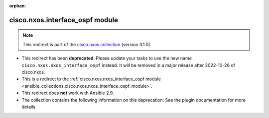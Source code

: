 
.. Document meta

:orphan:

.. Anchors

.. _ansible_collections.cisco.nxos.interface_ospf_module:

.. Title

cisco.nxos.interface_ospf module
++++++++++++++++++++++++++++++++

.. Collection note

.. note::
    This redirect is part of the `cisco.nxos collection <https://galaxy.ansible.com/cisco/nxos>`_ (version 3.1.0).


- This redirect has been **deprecated**. Please update your tasks to use the new name ``cisco.nxos.nxos_interface_ospf`` instead.
  It will be removed in a major release after 2022-10-26 of cisco.nxos.
- This is a redirect to the :ref:`cisco.nxos.nxos_interface_ospf module <ansible_collections.cisco.nxos.nxos_interface_ospf_module>`.
- This redirect does **not** work with Ansible 2.9.
- The collection contains the following information on this deprecation: See the plugin documentation for more details
